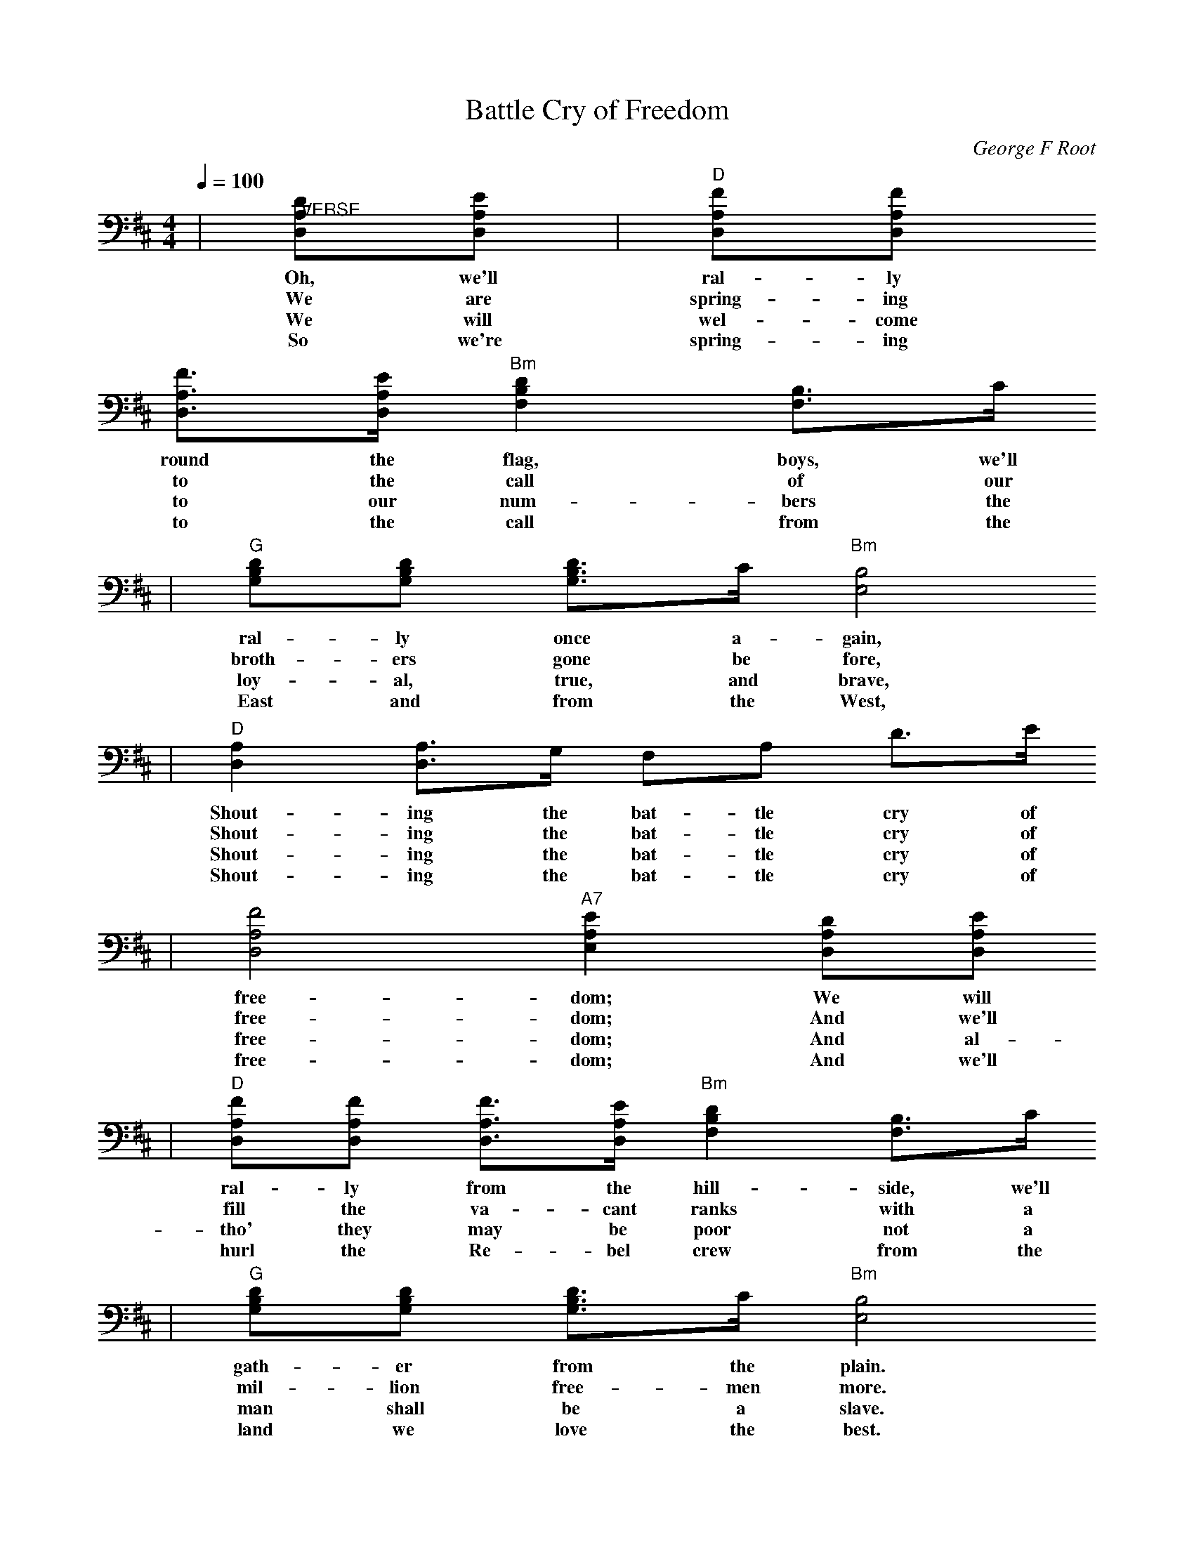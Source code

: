 X:1
T:Battle Cry of Freedom
C:George F Root
M:4/4
L:1/4
Q:1/4=100
K:D
|"@VERSE"[D/2A,/2D,/2][E/2A,/2D,/2]|"D"[F/2A,/2D,/2][F/2A,/2D,/2]
w:Oh, we'll ral-ly
w:We are spring-ing
w:We will wel-come
w:So we're spring-ing
 [F3/4A,3/4D,3/4][E/4A,/4D,/4] "Bm"[DB,F,] [B,3/4F,3/4]C/4
w:round the flag, boys, we'll
w:to the call of our
w:to our num-bers the
w:to the call from the
|"G"[D/2B,/2G,/2][D/2B,/2G,/2] [D3/4B,3/4G,3/4]C/4 "Bm"[B,2E,2]
w:ral-ly once a-gain,
w:broth-ers gone be fore,
w:loy-al, true, and brave,
w:East and from the West,
|"D"[A,D,] [A,3/4D,3/4]G,/4 F,/2A,/2 D3/4E/4
w:Shout-ing the bat-tle cry of
w:Shout-ing the bat-tle cry of
w:Shout-ing the bat-tle cry of
w:Shout-ing the bat-tle cry of
|[F2A,2D,2] "A7"[EA,E,] [D/2A,/2D,/2][E/2A,/2D,/2]
w:free-dom; We will
w:free-dom; And we'll
w:free-dom; And al-
w:free-dom; And we'll
|"D"[F/2A,/2D,/2][F/2A,/2D,/2] [F3/4A,3/4D,3/4][E/4A,/4D,/4] "Bm"[DB,F,] [B,3/4F,3/4]C/4
w:ral-ly from the hill-side, we'll
w:fill the va-cant ranks with a
w:tho' they may be poor not a
w:hurl the Re-bel crew from the
|"G"[D/2B,/2G,/2][D/2B,/2G,/2] [D3/4B,3/4G,3/4]C/4 "Bm"[B,2E,2]
w:gath-er from the plain.
w:mil-lion free-men more.
w:man shall be a slave.
w:land we love the best.
|"D"[A,D,] [A,3/4D,3/4]G,/4 F,/2A,/2 D3/4F/4
w:Shout-ing the bat-tle cry of
w:Shout-ing the bat-tle cry of
w:Shout-ing the bat-tle cry of
w:Shout-ing the bat-tle cry of
|"A7"[E2A,2E,2] "D"[DA,F,] z/2"@CHORUS"[A/2D/2D,/2]
w:free-dom The
w:free-dom.
w:free-dom.
w:free-dom.
|"D"[ADD,] [F3/4D3/4D,3/4][G/4D/4D,/4] [A/2D/2D,/2] [BDD,] [A/2D/2D,/2]
w:Un-ion for-ev-er, Hur-
|[ADD,] [F3/4D3/4D,3/4][G/4D/4D,/4] [A2D2D,2]
w:rah, boys, hur-rah!
|[ADD,] [F3/4D3/4D,3/4][G/4D/4D,/4] [A/2D/2D,/2] [BDD,]
w:Down with the trai-tor,
|[ADD,] [F3/4D3/4D,3/4][D/4A,/4D,/4] "A7"[EA,E,] [D/2A,/2D,/2][E/2A,/2D,/2]
w:Up with the star; While we
|"D"[F/2A,/2D,/2][F/2A,/2D,/2] [F3/4A,3/4D,3/4][E/4A,/4D,/4] "Bm"[DB,F,] [B,F,]
w:ral-ly 'round the flag, boys,
|"G"[D/2B,/2G,/2][D/2B,/2G,/2] "Bm"[D3/4B,3/4G,3/4]C/4 [B,2E,2]
w:ral-ly once a-gain,
|"D"[A,D,] [A,3/4D,3/4]G,/4 F,/2A,/2 D3/4F/4
w:Shout-ing the bat-tle cry of
|"A7"[E2A,2E,2] "D"[DA,F,]||
w:free-dome.

